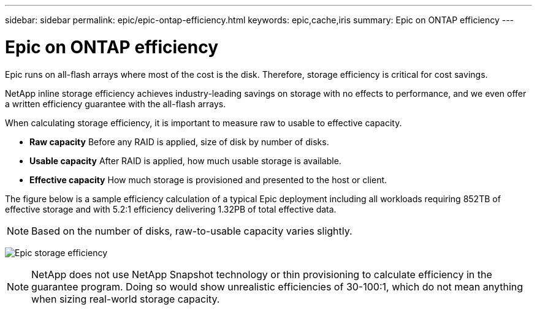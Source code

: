 ---
sidebar: sidebar
permalink: epic/epic-ontap-efficiency.html
keywords: epic,cache,iris
summary: Epic on ONTAP efficiency
---

= Epic on ONTAP efficiency

:hardbreaks:
:nofooter:
:icons: font
:linkattrs:
:imagesdir: ../media/

[.lead]
Epic runs on all-flash arrays where most of the cost is the disk. Therefore, storage efficiency is critical for cost savings.

NetApp inline storage efficiency achieves industry-leading savings on storage with no effects to performance, and we even offer a written efficiency guarantee with the all-flash arrays. 

When calculating storage efficiency, it is important to measure raw to usable to effective capacity.  

* *Raw capacity* Before any RAID is applied, size of disk by number of disks.

* *Usable capacity* After RAID is applied, how much usable storage is available.

* *Effective capacity* How much storage is provisioned and presented to the host or client.

The figure below is a sample efficiency calculation of a typical Epic deployment including all workloads requiring 852TB of effective storage and with 5.2:1 efficiency delivering 1.32PB of total effective data. 

[NOTE]
Based on the number of disks, raw-to-usable capacity varies slightly.

image:epic-efficiency.png[Epic storage efficiency]

[NOTE]
 NetApp does not use NetApp Snapshot technology or thin provisioning to calculate efficiency in the guarantee program. Doing so would show unrealistic efficiencies of 30-100:1, which do not mean anything when sizing real-world storage capacity.